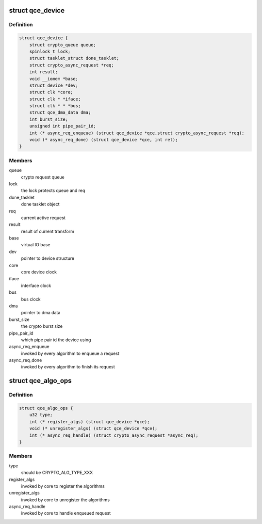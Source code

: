 .. -*- coding: utf-8; mode: rst -*-
.. src-file: drivers/crypto/qce/core.h

.. _`qce_device`:

struct qce_device
=================

.. c:type:: struct qce_device

    crypto engine device structure

.. _`qce_device.definition`:

Definition
----------

.. code-block:: c

    struct qce_device {
        struct crypto_queue queue;
        spinlock_t lock;
        struct tasklet_struct done_tasklet;
        struct crypto_async_request *req;
        int result;
        void __iomem *base;
        struct device *dev;
        struct clk *core;
        struct clk * *iface;
        struct clk * * *bus;
        struct qce_dma_data dma;
        int burst_size;
        unsigned int pipe_pair_id;
        int (* async_req_enqueue) (struct qce_device *qce,struct crypto_async_request *req);
        void (* async_req_done) (struct qce_device *qce, int ret);
    }

.. _`qce_device.members`:

Members
-------

queue
    crypto request queue

lock
    the lock protects queue and req

done_tasklet
    done tasklet object

req
    current active request

result
    result of current transform

base
    virtual IO base

dev
    pointer to device structure

core
    core device clock

iface
    interface clock

bus
    bus clock

dma
    pointer to dma data

burst_size
    the crypto burst size

pipe_pair_id
    which pipe pair id the device using

async_req_enqueue
    invoked by every algorithm to enqueue a request

async_req_done
    invoked by every algorithm to finish its request

.. _`qce_algo_ops`:

struct qce_algo_ops
===================

.. c:type:: struct qce_algo_ops

    algorithm operations per crypto type

.. _`qce_algo_ops.definition`:

Definition
----------

.. code-block:: c

    struct qce_algo_ops {
        u32 type;
        int (* register_algs) (struct qce_device *qce);
        void (* unregister_algs) (struct qce_device *qce);
        int (* async_req_handle) (struct crypto_async_request *async_req);
    }

.. _`qce_algo_ops.members`:

Members
-------

type
    should be CRYPTO_ALG_TYPE_XXX

register_algs
    invoked by core to register the algorithms

unregister_algs
    invoked by core to unregister the algorithms

async_req_handle
    invoked by core to handle enqueued request

.. This file was automatic generated / don't edit.

